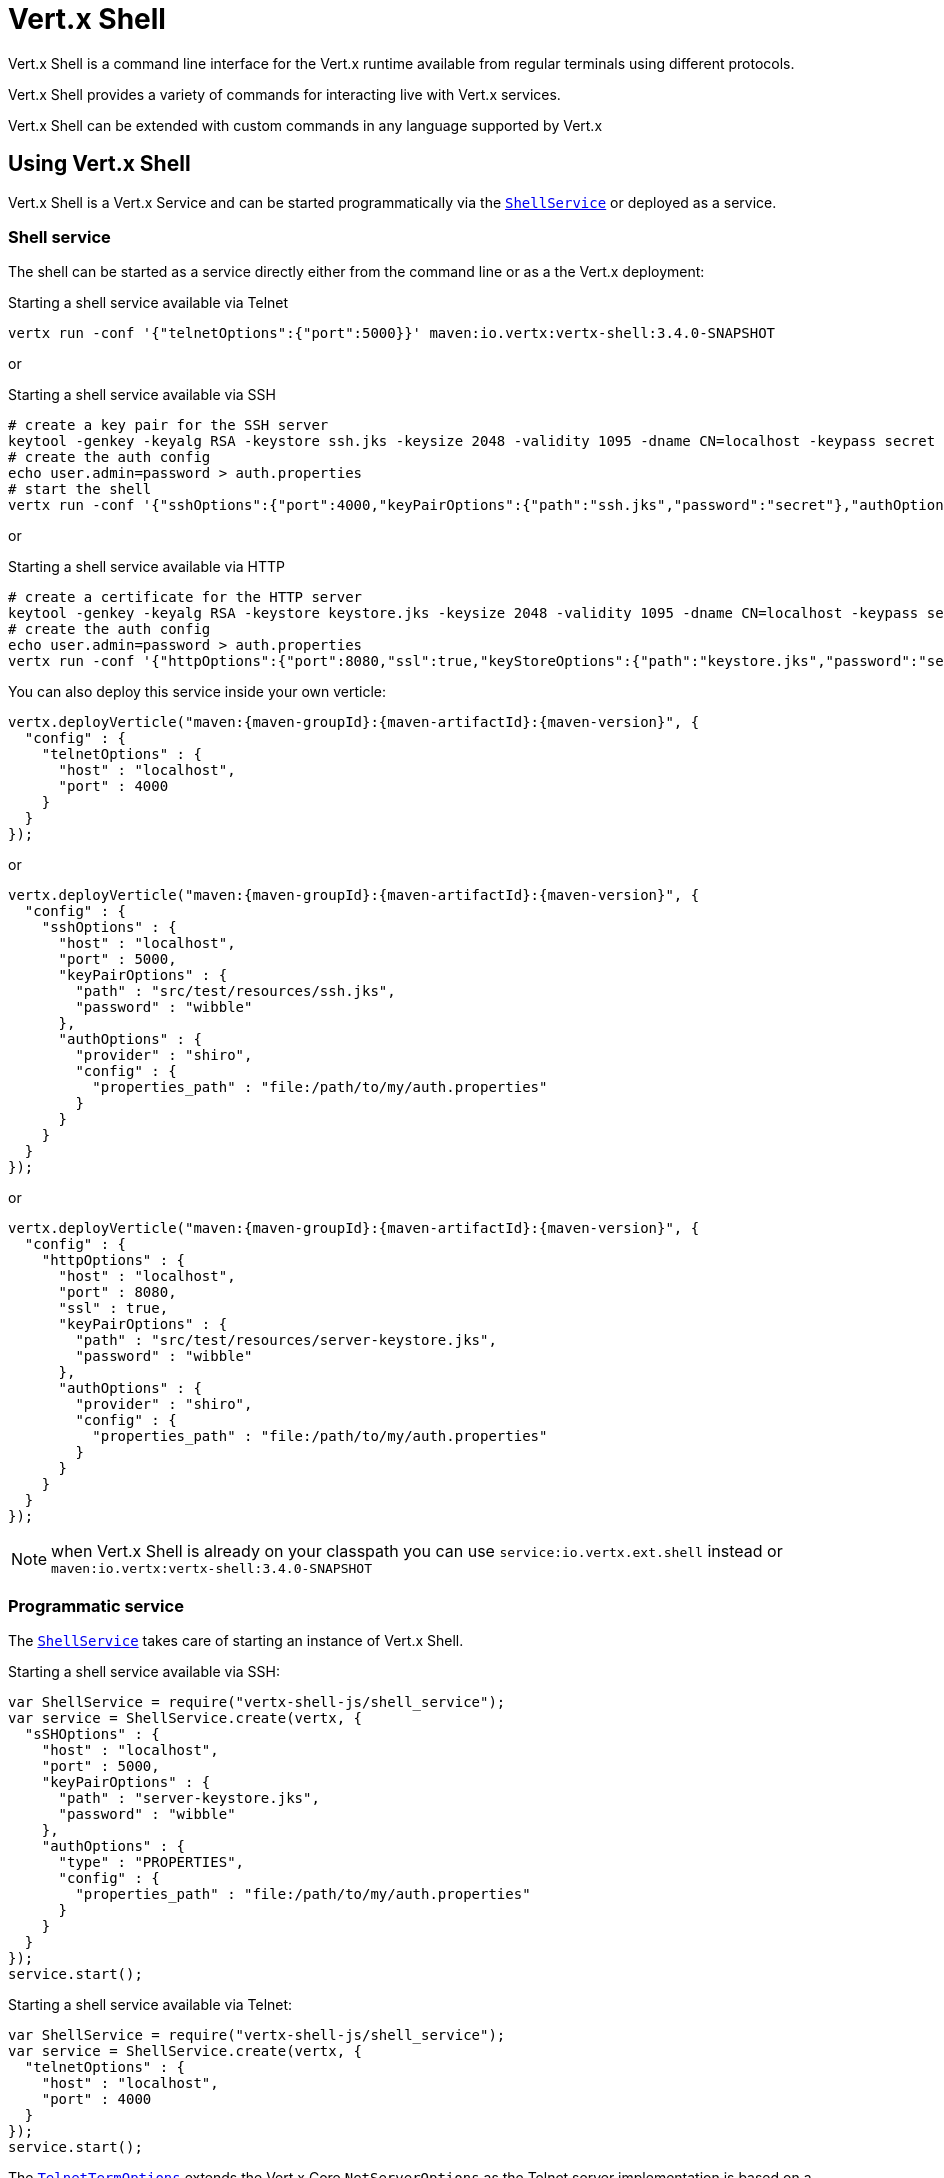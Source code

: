 = Vert.x Shell

Vert.x Shell is a command line interface for the Vert.x runtime available from regular
terminals using different protocols.

Vert.x Shell provides a variety of commands for interacting live with Vert.x services.

Vert.x Shell can be extended with custom commands in any language supported by Vert.x

== Using Vert.x Shell

Vert.x Shell is a Vert.x Service and can be started programmatically via the `link:../../jsdoc/module-vertx-shell-js_shell_service-ShellService.html[ShellService]`
or deployed as a service.

=== Shell service

The shell can be started as a service directly either from the command line or as a the Vert.x deployment:

.Starting a shell service available via Telnet
[source,subs="+attributes"]
----
vertx run -conf '{"telnetOptions":{"port":5000}}' maven:io.vertx:vertx-shell:3.4.0-SNAPSHOT
----

or

.Starting a shell service available via SSH
[source,subs="+attributes"]
----
# create a key pair for the SSH server
keytool -genkey -keyalg RSA -keystore ssh.jks -keysize 2048 -validity 1095 -dname CN=localhost -keypass secret -storepass secret
# create the auth config
echo user.admin=password > auth.properties
# start the shell
vertx run -conf '{"sshOptions":{"port":4000,"keyPairOptions":{"path":"ssh.jks","password":"secret"},"authOptions":{"provider":"shiro","config":{"properties_path":"file:auth.properties"}}}}' maven:io.vertx:vertx-shell:3.4.0-SNAPSHOT
----

or

.Starting a shell service available via HTTP
[source,subs="+attributes"]
----
# create a certificate for the HTTP server
keytool -genkey -keyalg RSA -keystore keystore.jks -keysize 2048 -validity 1095 -dname CN=localhost -keypass secret -storepass secret
# create the auth config
echo user.admin=password > auth.properties
vertx run -conf '{"httpOptions":{"port":8080,"ssl":true,"keyStoreOptions":{"path":"keystore.jks","password":"secret"},"authOptions":{"provider":""shiro,"config":{"properties_path":"file:auth.properties"}}}}' maven:io.vertx:vertx-shell:3.4.0-SNAPSHOT
----

You can also deploy this service inside your own verticle:

[source,js,subs="+attributes"]
----
vertx.deployVerticle("maven:{maven-groupId}:{maven-artifactId}:{maven-version}", {
  "config" : {
    "telnetOptions" : {
      "host" : "localhost",
      "port" : 4000
    }
  }
});

----

or

[source,js,subs="+attributes"]
----
vertx.deployVerticle("maven:{maven-groupId}:{maven-artifactId}:{maven-version}", {
  "config" : {
    "sshOptions" : {
      "host" : "localhost",
      "port" : 5000,
      "keyPairOptions" : {
        "path" : "src/test/resources/ssh.jks",
        "password" : "wibble"
      },
      "authOptions" : {
        "provider" : "shiro",
        "config" : {
          "properties_path" : "file:/path/to/my/auth.properties"
        }
      }
    }
  }
});

----

or

[source,js,subs="+attributes"]
----
vertx.deployVerticle("maven:{maven-groupId}:{maven-artifactId}:{maven-version}", {
  "config" : {
    "httpOptions" : {
      "host" : "localhost",
      "port" : 8080,
      "ssl" : true,
      "keyPairOptions" : {
        "path" : "src/test/resources/server-keystore.jks",
        "password" : "wibble"
      },
      "authOptions" : {
        "provider" : "shiro",
        "config" : {
          "properties_path" : "file:/path/to/my/auth.properties"
        }
      }
    }
  }
});

----

NOTE: when Vert.x Shell is already on your classpath you can use `service:io.vertx.ext.shell` instead
or `maven:io.vertx:vertx-shell:3.4.0-SNAPSHOT`

=== Programmatic service

The `link:../../jsdoc/module-vertx-shell-js_shell_service-ShellService.html[ShellService]` takes care of starting an instance of Vert.x Shell.

Starting a shell service available via SSH:

[source,js]
----
var ShellService = require("vertx-shell-js/shell_service");
var service = ShellService.create(vertx, {
  "sSHOptions" : {
    "host" : "localhost",
    "port" : 5000,
    "keyPairOptions" : {
      "path" : "server-keystore.jks",
      "password" : "wibble"
    },
    "authOptions" : {
      "type" : "PROPERTIES",
      "config" : {
        "properties_path" : "file:/path/to/my/auth.properties"
      }
    }
  }
});
service.start();

----

Starting a shell service available via Telnet:

[source,js]
----
var ShellService = require("vertx-shell-js/shell_service");
var service = ShellService.create(vertx, {
  "telnetOptions" : {
    "host" : "localhost",
    "port" : 4000
  }
});
service.start();

----

The `link:../dataobjects.html#TelnetTermOptions[TelnetTermOptions]` extends the Vert.x Core `NetServerOptions` as the Telnet server
implementation is based on a `NetServer`.

CAUTION: Telnet does not provide any authentication nor encryption at all.

Starting a shell service available via HTTP:

[source,js]
----
var ShellService = require("vertx-shell-js/shell_service");
var service = ShellService.create(vertx, {
  "httpOptions" : {
    "host" : "localhost",
    "port" : 8080
  }
});
service.start();

----

== Authentication

The SSH and HTTP connectors provide both authentication built on top of _vertx-auth_ with the following supported
providers:

- _shiro_ : provides `.properties` and _LDAP_ backend as seen in the ShellService presentation
- _jdbc_ : JDBC backend
- _mongo_ : MongoDB backend

These options can be created directly using directly `link:../../vertx-auth-common/dataobjects.html#AuthOptions[AuthOptions]`:

- `link:../../vertx-auth-shiro/dataobjects.html#ShiroAuthOptions[ShiroAuthOptions]` for Shiro
- `link:../../vertx-auth-jdbc/dataobjects.html#JDBCAuthOptions[JDBCAuthOptions]` for JDBC
- `link:../../vertx-auth-mongo/dataobjects.html#MongoAuthOptions[MongoAuthOptions]` for Mongo

As for external service configuration in Json, the `authOptions` uses the `provider` property to distinguish:

----
{
  ...
  "authOptions": {
    "provider":"shiro",
    "config": {
      "properties_path":"file:auth.properties"
    }
  }
  ...
}
----

== Telnet term configuration

Telnet terms are configured by `link:../dataobjects.html#ShellServiceOptions#setTelnetOptions[telnetOptions]`,
the `link:../dataobjects.html#TelnetTermOptions[TelnetTermOptions]` extends the `link:../../vertx-core/dataobjects.html#NetServerOptions[NetServerOptions]` so they
have the exact same configuration.

== SSH term configuration

SSH terms are configured by `link:../dataobjects.html#ShellServiceOptions#setSSHOptions[SSHOptions]`:

- `link:../dataobjects.html#SSHTermOptions#setPort[port]`: port
- `link:../dataobjects.html#SSHTermOptions#setHost[host]`: host

Only username/password authentication is supported at the moment, it can be configured with property file
or LDAP, see Vert.x Auth for more info:

- `link:../dataobjects.html#SSHTermOptions#setAuthOptions[authOptions]`: configures user authentication

The server key configuration reuses the key pair store configuration scheme provided by _Vert.x Core_:

- `link:../dataobjects.html#SSHTermOptions#setKeyPairOptions[keyPairOptions]`: set `.jks` key pair store
- `link:../dataobjects.html#SSHTermOptions#setPfxKeyPairOptions[pfxKeyPairOptions]`: set `.pfx` key pair store
- `link:../dataobjects.html#SSHTermOptions#setPemKeyPairOptions[pemKeyPairOptions]`: set `.pem` key pair store


.Deploying the Shell Service on SSH with Mongo authentication
[source,js,subs="+attributes"]
----
vertx.deployVerticle("maven:{maven-groupId}:{maven-artifactId}:{maven-version}", {
  "config" : {
    "sshOptions" : {
      "host" : "localhost",
      "port" : 5000,
      "keyPairOptions" : {
        "path" : "src/test/resources/ssh.jks",
        "password" : "wibble"
      },
      "authOptions" : {
        "provider" : "mongo",
        "config" : {
          "connection_string" : "mongodb://localhost:27018"
        }
      }
    }
  }
});

----

.Running the Shell Service on SSH with Mongo authentication
[source,js,subs="+attributes"]
----
var ShellService = require("vertx-shell-js/shell_service");
var service = ShellService.create(vertx, {
  "sSHOptions" : {
    "host" : "localhost",
    "port" : 5000,
    "keyPairOptions" : {
      "path" : "server-keystore.jks",
      "password" : "wibble"
    },
    "authOptions" : {
      "config" : {
        "connection_string" : "mongodb://localhost:27018"
      }
    }
  }
});
service.start();

----

.Deploying the Shell Service on SSH with JDBC authentication
[source,js,subs="+attributes"]
----
vertx.deployVerticle("maven:{maven-groupId}:{maven-artifactId}:{maven-version}", {
  "config" : {
    "sshOptions" : {
      "host" : "localhost",
      "port" : 5000,
      "keyPairOptions" : {
        "path" : "src/test/resources/ssh.jks",
        "password" : "wibble"
      },
      "authOptions" : {
        "provider" : "jdbc",
        "config" : {
          "url" : "jdbc:hsqldb:mem:test?shutdown=true",
          "driver_class" : "org.hsqldb.jdbcDriver"
        }
      }
    }
  }
});

----

.Running the Shell Service on SSH with JDBC authentication
[source,js,subs="+attributes"]
----
var ShellService = require("vertx-shell-js/shell_service");
var service = ShellService.create(vertx, {
  "sSHOptions" : {
    "host" : "localhost",
    "port" : 5000,
    "keyPairOptions" : {
      "path" : "server-keystore.jks",
      "password" : "wibble"
    },
    "authOptions" : {
      "config" : {
        "url" : "jdbc:hsqldb:mem:test?shutdown=true",
        "driver_class" : "org.hsqldb.jdbcDriver"
      }
    }
  }
});
service.start();

----

== HTTP term configuration

HTTP terms are configured by `link:../dataobjects.html#ShellServiceOptions#setHttpOptions[httpOptions]`, the http options
extends the `link:../../vertx-core/dataobjects.html#HttpServerOptions[HttpServerOptions]` so they expose the exact same configuration.

In addition there are extra options for configuring an HTTP term:

- `link:../dataobjects.html#HttpTermOptions#setAuthOptions[authOptions]`: configures user authentication
- `link:../dataobjects.html#HttpTermOptions#setSockJSHandlerOptions[sockJSHandlerOptions]`: configures SockJS
- `link:../dataobjects.html#HttpTermOptions#setSockJSPath[sockJSPath]`: the SockJS path in the router

.Deploying the Shell Service on HTTP with Mongo authentication
[source,js,subs="+attributes"]
----
vertx.deployVerticle("maven:{maven-groupId}:{maven-artifactId}:{maven-version}", {
  "config" : {
    "httpOptions" : {
      "host" : "localhost",
      "port" : 8080,
      "ssl" : true,
      "keyPairOptions" : {
        "path" : "src/test/resources/server-keystore.jks",
        "password" : "wibble"
      },
      "authOptions" : {
        "provider" : "mongo",
        "config" : {
          "connection_string" : "mongodb://localhost:27018"
        }
      }
    }
  }
});

----

.Running the Shell Service on HTTP with Mongo authentication
[source,js,subs="+attributes"]
----
var ShellService = require("vertx-shell-js/shell_service");
var service = ShellService.create(vertx, {
  "httpOptions" : {
    "host" : "localhost",
    "port" : 8080,
    "authOptions" : {
      "config" : {
        "connection_string" : "mongodb://localhost:27018"
      }
    }
  }
});
service.start();

----

.Deploying the Shell Service on HTTP with JDBC authentication
[source,js,subs="+attributes"]
----
vertx.deployVerticle("maven:{maven-groupId}:{maven-artifactId}:{maven-version}", {
  "config" : {
    "httpOptions" : {
      "host" : "localhost",
      "port" : 8080,
      "ssl" : true,
      "keyPairOptions" : {
        "path" : "src/test/resources/server-keystore.jks",
        "password" : "wibble"
      },
      "authOptions" : {
        "provider" : "jdbc",
        "config" : {
          "url" : "jdbc:hsqldb:mem:test?shutdown=true",
          "driver_class" : "org.hsqldb.jdbcDriver"
        }
      }
    }
  }
});

----

.Running the Shell Service on HTTP with JDBC authentication
[source,js,subs="+attributes"]
----
var ShellService = require("vertx-shell-js/shell_service");
var service = ShellService.create(vertx, {
  "httpOptions" : {
    "host" : "localhost",
    "port" : 8080,
    "authOptions" : {
      "config" : {
        "url" : "jdbc:hsqldb:mem:test?shutdown=true",
        "driver_class" : "org.hsqldb.jdbcDriver"
      }
    }
  }
});
service.start();

----

== Keymap configuration

The shell uses a default keymap configuration that can be overriden using the `inputrc` property of the various
term configuration object:

- `link:../dataobjects.html#TelnetTermOptions#setIntputrc[intputrc]`
- `link:../dataobjects.html#SSHTermOptions#setIntputrc[intputrc]`
- `link:../dataobjects.html#HttpTermOptions#setIntputrc[intputrc]`

The `inputrc` must point to a file available via the classloader or the filesystem.

The `inputrc` only function bindings and the available functions are:

- _backward-char_
- _forward-char_
- _next-history_
- _previous-history_
- _backward-delete-char_
- _backward-delete-char_
- _backward-word_
- _end-of-line_
- _beginning-of-line_
- _delete-char_
- _delete-char_
- _complete_
- _accept-line_
- _accept-line_
- _kill-line_
- _backward-word_
- _forward-word_
- _backward-kill-word_

NOTE: Extra functions can be added, however this is done by implementing functions of the `Term.d` project on which
Vert.x Shell is based, for instance the https://github.com/termd/termd/blob/c1629623c8a3add4bde7778640bf8cc233a7c98f/src/examples/java/examples/readlinefunction/ReverseFunction.java[reverse function]
can be implemented and then declared in a `META-INF/services/io.termd.core.readline.Function` to be loaded by the shell.

== Base commands

To find out the available commands you can use the _help_ builtin command:

. Verticle commands
.. verticle-ls: list all deployed verticles
.. verticle-undeploy: undeploy a verticle
.. verticle-deploy: deploys a verticle with deployment options as JSON string
.. verticle-factories: list all known verticle factories
. File system commands
.. ls
.. cd
.. pwd
. Bus commands
.. bus-tail: display all incoming messages on an event bus address
.. bus-send: send a message on the event bus
. Net commands
.. net-ls: list all available net servers, including HTTP servers
. Shared data commands
.. local-map-put
.. local-map-get
.. local-map-rm
. Various commands
.. echo
.. sleep
.. help
.. exit
.. logout
. Job control
.. fg
.. bg
.. jobs

NOTE: this command list should evolve in next releases of Vert.x Shell. Other Vert.x project may provide commands to extend
Vert.x Shell, for instance Dropwizard Metrics.

== Extending Vert.x Shell

Vert.x Shell can be extended with custom commands in any of the languages supporting code generation.

A command is created by the `link:../../jsdoc/module-vertx-shell-js_command_builder-CommandBuilder.html#command[CommandBuilder.command]` method: the command process handler is called
by the shell when the command is executed, this handler can be set with the `link:../../jsdoc/module-vertx-shell-js_command_builder-CommandBuilder.html#processHandler[processHandler]`
method:

[source,js]
----
var CommandBuilder = require("vertx-shell-js/command_builder");
var CommandRegistry = require("vertx-shell-js/command_registry");

var builder = CommandBuilder.command("my-command");
builder.processHandler(function (process) {

  // Write a message to the console
  process.write("Hello World");

  // End the process
  process.end();
});

// Register the command
var registry = CommandRegistry.getShared(vertx);
registry.registerCommand(builder.build(vertx));

----

After a command is created, it needs to be registed to a `link:../../jsdoc/module-vertx-shell-js_command_registry-CommandRegistry.html[CommandRegistry]`. The
command registry holds all the commands for a Vert.x instance.

A command is registered until it is unregistered with the `link:../../jsdoc/module-vertx-shell-js_command_registry-CommandRegistry.html#unregisterCommand[unregisterCommand]`.
When a command is registered from a Verticle, this command is unregistered when this verticle is undeployed.

NOTE: Command callbacks are invoked in the `io.vertx.core.Context` when the command is registered in the
registry. Keep this in mind if you maintain state in a command.

The `link:../../jsdoc/module-vertx-shell-js_command_process-CommandProcess.html[CommandProcess]` object can be used for interacting with the shell.

=== Command arguments

The `link:../../jsdoc/module-vertx-shell-js_command_process-CommandProcess.html#args[args]` returns the command arguments:

[source,js]
----
command.processHandler(function (process) {

  Array.prototype.forEach.call(process.args(), function(arg) {
    // Print each argument on the console
    process.write("Argument " + arg);
  });

  process.end();
});

----

Besides it is also possible to create commands using `link:../../jsdoc/module-vertx-js_cli-CLI.html[Vert.x CLI]`: it makes easier to
write command line argument parsing:

- _option_ and _argument_ parsing
- argument _validation_
- generation of the command _usage_

[source,js]
----
var CLI = require("vertx-js/cli");
var CommandBuilder = require("vertx-shell-js/command_builder");
var cli = CLI.create("my-command").addArgument({
  "argName" : "my-arg"
}).addOption({
  "shortName" : "m",
  "longName" : "my-option"
});
var command = CommandBuilder.command(cli);
command.processHandler(function (process) {

  var commandLine = process.commandLine();

  var argValue = commandLine.getArgumentValue(0);
  var optValue = commandLine.getOptionValue("my-option");
  process.write("The argument is " + argValue + " and the option is " + optValue);

  process.end();
});

----

When an option named _help_ is added to the CLI object, the shell will take care of generating the command usage
when the option is activated:

[source,js]
----
var CLI = require("vertx-js/cli");
var CommandBuilder = require("vertx-shell-js/command_builder");
var cli = CLI.create("my-command").addArgument({
  "argName" : "my-arg"
}).addOption({
  "argName" : "help",
  "shortName" : "h",
  "longName" : "help"
});
var command = CommandBuilder.command(cli);
command.processHandler(function (process) {
  // ...
});

----

When the command executes the `link:../../jsdoc/module-vertx-shell-js_command_process-CommandProcess.html[process]` is provided for interacting
with the shell. A `link:../../jsdoc/module-vertx-shell-js_command_process-CommandProcess.html[CommandProcess]` extends `link:../../jsdoc/module-vertx-shell-js_tty-Tty.html[Tty]`
which is used for interacting with the terminal.

=== Terminal usage

==== terminal I/O

The `link:../../jsdoc/module-vertx-shell-js_tty-Tty.html#stdinHandler[stdinHandler]` handler is used to be notified when the terminal
receives data, e.g the user uses his keyboard:

[source,js]
----
tty.stdinHandler(function (data) {
  console.log("Received " + data);
});

----

A command can use the `link:../../jsdoc/module-vertx-shell-js_tty-Tty.html#write[write]` to write to the standard output.

[source,js]
----
tty.write("Hello World");

----

==== Terminal size

The current terminal size can be obtained using `link:../../jsdoc/module-vertx-shell-js_tty-Tty.html#width[width]` and
`link:../../jsdoc/module-vertx-shell-js_tty-Tty.html#height[height]`.

[source,js]
----
tty.write("Current terminal size: (" + tty.width() + ", " + tty.height() + ")");

----

==== Resize event

When the size of the terminal changes the `link:../../jsdoc/module-vertx-shell-js_tty-Tty.html#resizehandler[resizehandler]`
is called, the new terminal size can be obtained with `link:../../jsdoc/module-vertx-shell-js_tty-Tty.html#width[width]` and
`link:../../jsdoc/module-vertx-shell-js_tty-Tty.html#height[height]`.

[source,js]
----
tty.resizehandler(function (v) {
  console.log("terminal resized : " + tty.width() + " " + tty.height());
});

----

==== Terminal type

The terminal type is useful for sending escape codes to the remote terminal: `link:../../jsdoc/module-vertx-shell-js_tty-Tty.html#type[type]`
returns the current terminal type, it can be null if the terminal has not advertised the value.

[source,js]
----
console.log("terminal type : " + tty.type());

----

=== Shell session

The shell is a connected service that naturally maintains a session with the client, this session can be
used in commands to scope data. A command can get the session with `link:../../jsdoc/module-vertx-shell-js_command_process-CommandProcess.html#session[session]`:

[source,js]
----
command.processHandler(function (process) {

  var session = process.session();

  if (session.get("my_key") === null) {
    session.put("my key", "my value");
  }

  process.end();
});

----

=== Process termination

Calling `link:../../jsdoc/module-vertx-shell-js_command_process-CommandProcess.html#end[end]` ends the current process. It can be called directly
in the invocation of the command handler or any time later:

[source,js]
----
command.processHandler(function (process) {
  var vertx = process.vertx();

  // Set a timer
  vertx.setTimer(1000, function (id) {

    // End the command when the timer is fired
    process.end();
  });
});

----

=== Process events

A command can subscribe to a few process events.

==== Interrupt event

The `link:../../jsdoc/module-vertx-shell-js_command_process-CommandProcess.html#interruptHandler[interruptHandler]` is called when the process
is interrupted, this event is fired when the user press _Ctrl+C_ during the execution of a command. This handler can
be used for interrupting commands _blocking_ the CLI and gracefully ending the command process:

[source,js]
----
command.processHandler(function (process) {
  var vertx = process.vertx();

  // Every second print a message on the console
  var periodicId = vertx.setPeriodic(1000, function (id) {
    process.write("tick\n");
  });

  // When user press Ctrl+C: cancel the timer and end the process
  process.interruptHandler(function (v) {
    vertx.cancelTimer(periodicId);
    process.end();
  });
});

----

When no interrupt handler is registered, pressing _Ctrl+C_ will have no effect on the current process and the event
will be delayed and will likely be handled by the shell, like printing a new line on the console.

==== Suspend/resume events

The `link:../../jsdoc/module-vertx-shell-js_command_process-CommandProcess.html#suspendHandler[suspendHandler]` is called when the process
is running and the user press _Ctrl+Z_, the command is _suspended_:

- the command can receive the suspend event when it has registered an handler for this event
- the command will not receive anymore data from the standard input
- the shell prompt the user for input
- the command can receive interrupts event or end events

The `link:../../jsdoc/module-vertx-shell-js_command_process-CommandProcess.html#resumeHandler[resumeHandler]` is called when the process
is resumed, usually when the user types _fg_:

- the command can receive the resume event when it has registered an handler for this event
- the command will receive again data from the standard input when it has registered an stdin handler

[source,js]
----
command.processHandler(function (process) {

  // Command is suspended
  process.suspendHandler(function (v) {
    console.log("Suspended");
  });

  // Command is resumed
  process.resumeHandler(function (v) {
    console.log("Resumed");
  });
});

----

==== End events

The `link:../../jsdoc/module-vertx-shell-js_command_process-CommandProcess.html#endHandler[endHandler]` (io.vertx.core.Handler)} is
called when the process is running or suspended and the command terminates, for instance the shell session is closed,
the command is _terminated_.

[source,js]
----
command.processHandler(function (process) {

  // Command terminates
  process.endHandler(function (v) {
    console.log("Terminated");
  });
});

----

The end handler is called even when the command invokes `link:../../jsdoc/module-vertx-shell-js_command_process-CommandProcess.html#end[end]`.

This handler is useful for cleaning up resources upon command termination, for instance closing a client or a timer.

=== Command completion

A command can provide a completion handler when it wants to provide contextual command line interface completion.

Like the process handler, the `link:../../jsdoc/module-vertx-shell-js_command_builder-CommandBuilder.html#completionHandler[completion
handler]` is non blocking because the implementation may use Vert.x services, e.g the file system.

The `link:../../jsdoc/module-vertx-shell-js_completion-Completion.html#lineTokens[lineTokens]` returns a list of `link:../../jsdoc/module-vertx-shell-js_cli_token-CliToken.html[tokens]`
from the beginning of the line to the cursor position. The list can be empty if the cursor when the cursor is at the
beginning of the line.

The `link:../../jsdoc/module-vertx-shell-js_completion-Completion.html#rawLine[rawLine]` returns the current completed from the beginning
of the line to the cursor position, in raw format, i.e without any char escape performed.

Completion ends with a call to `link:../../jsdoc/module-vertx-shell-js_completion-Completion.html#complete[complete]`.

== Shell server

The Shell service is a convenient facade for starting a preconfigured shell either programmatically or as a Vert.x service.
When more flexibility is needed, a `link:../../jsdoc/module-vertx-shell-js_shell_server-ShellServer.html[ShellServer]` can be used instead of the service.

For instance the shell http term can be configured to use an existing router instead of starting its own http server.

Using a shell server requires explicit configuration but provides full flexiblity, a shell server is setup in a few
steps:

[source,js]
----
var ShellServer = require("vertx-shell-js/shell_server");
var Router = require("vertx-web-js/router");
var TermServer = require("vertx-shell-js/term_server");
var CommandResolver = require("vertx-shell-js/command_resolver");

var server = ShellServer.create(vertx);

var shellRouter = Router.router(vertx);
router.mountSubRouter("/shell", shellRouter);
var httpTermServer = TermServer.createHttpTermServer(vertx, router);

var sshTermServer = TermServer.createSSHTermServer(vertx);

server.registerTermServer(httpTermServer);
server.registerTermServer(sshTermServer);

server.registerCommandResolver(CommandResolver.baseCommands(vertx));

server.listen();

----
<1> create a the shell server
<2> create an HTTP term server mounted on an existing router
<3> create an SSH term server
<4> register term servers
<5> register all base commands
<6> finally start the shell server

Besides, the shell server can also be used for creating in process shell session: it provides a programmatic interactive shell.

In process shell session can be created with `link:../../jsdoc/module-vertx-shell-js_shell_server-ShellServer.html#createShell[createShell]`:

[source,js]
----

// Create a shell ession
var shell = shellServer.createShell();


----

The main use case is running or testing a command:

[source,js]
----
var Pty = require("vertx-shell-js/pty");

// Create a shell
var shell = shellServer.createShell();

// Create a job fo the command
var job = shell.createJob("my-command 1234");

// Create a pseudo terminal
var pty = Pty.create();
pty.stdoutHandler(function (data) {
  console.log("Command wrote " + data);
});

// Run the command
job.setTty(pty.slave());
job.statusUpdateHandler(function (status) {
  console.log("Command terminated with status " + status);
});

----

The `link:../../jsdoc/module-vertx-shell-js_pty-Pty.html[Pty]` pseudo terminal is the main interface for interacting with the command
when it's running:

- uses standard input/output for writing or reading strings
- resize the terminal

The `link:../../jsdoc/module-vertx-shell-js_job_controller-JobController.html#close[close]` closes the shell, it will terminate all jobs in the current shell
session.

== Terminal servers

Vert.x Shell also provides bare terminal servers for those who need to write pure terminal applications.

A `link:../../jsdoc/module-vertx-shell-js_term-Term.html[Term]` handler must be set on a term server before starting it. This handler will
handle each term when the user connects.

An `link:../../vertx-auth-common/dataobjects.html#AuthOptions[AuthOptions]` can be set on `link:../dataobjects.html#SSHTermOptions[SSHTermOptions]` and `link:../dataobjects.html#HttpTermOptions[HttpTermOptions]`.
Alternatively, an `link:../../jsdoc/module-vertx-auth-common-js_auth_provider-AuthProvider.html[AuthProvider]` can be `link:../../jsdoc/module-vertx-shell-js_term_server-TermServer.html#authProvider[set]`
directly on the term server before starting it.

=== SSH term

The terminal server `link:../../jsdoc/module-vertx-shell-js_term-Term.html[Term]` handler accepts incoming terminal connections.
When a remote terminal connects, the `link:../../jsdoc/module-vertx-shell-js_term-Term.html[Term]` can be used to interact with connected
terminal.

[source,js]
----
var TermServer = require("vertx-shell-js/term_server");
var server = TermServer.createSSHTermServer(vertx, {
  "port" : 5000,
  "host" : "localhost"
});
server.termHandler(function (term) {
  term.stdinHandler(function (line) {
    term.write(line);
  });
});
server.listen();

----

The `link:../../jsdoc/module-vertx-shell-js_term-Term.html[Term]` is also a `link:../../jsdoc/module-vertx-shell-js_tty-Tty.html[Tty]`, this section explains
how to use the tty.

=== Telnet term

[source,js]
----
var TermServer = require("vertx-shell-js/term_server");
var server = TermServer.createTelnetTermServer(vertx, {
  "port" : 5000,
  "host" : "localhost"
});
server.termHandler(function (term) {
  term.stdinHandler(function (line) {
    term.write(line);
  });
});
server.listen();

----

=== HTTP term

The `link:../../jsdoc/module-vertx-shell-js_term_server-TermServer.html#createHttpTermServer[TermServer.createHttpTermServer]` method creates an HTTP term server, built
on top of Vert.x Web using the SockJS protocol.

[source,js]
----
var TermServer = require("vertx-shell-js/term_server");
var server = TermServer.createHttpTermServer(vertx, {
  "port" : 5000,
  "host" : "localhost"
});
server.termHandler(function (term) {
  term.stdinHandler(function (line) {
    term.write(line);
  });
});
server.listen();

----

An HTTP term can start its own HTTP server, or it can reuse an existing Vert.x Web `link:../../jsdoc/module-vertx-web-js_router-Router.html[Router]`.

The shell can be found at `/shell.html`.

[source,js]
----
var TermServer = require("vertx-shell-js/term_server");
var server = TermServer.createHttpTermServer(vertx, router, {
  "port" : 5000,
  "host" : "localhost"
});
server.termHandler(function (term) {
  term.stdinHandler(function (line) {
    term.write(line);
  });
});
server.listen();

----

The later option is convenient when the HTTP shell is integrated in an existing HTTP server.

The HTTP term server by default is configured for serving:

- the `shell.html` page
- the `https://github.com/chjj/term.js/[term.js]` client library
- the `vertxshell.js` client library

The `vertxshell.js` integrates `term.js` is the client side part of the HTTP term.

It integrates `term.js` with SockJS and needs the URL of the HTTP term server endpoint:

[source,javascript]
----
window.addEventListener('load', function () {
  var url = 'http://localhost/shell';
  new VertxTerm(url, {
    cols: 80,
    rows: 24
   });
 });
----

Straight websockets can also be used, if so, the remote term URL should be suffixed with `/websocket`:

[source,javascript]
----
window.addEventListener('load', function () {
  var url = 'ws://localhost/shell/websocket';
  new VertxTerm(url, {
    cols: 80,
    rows: 24
   });
 });
----

For customization purpose these resources can be copied and customized, they are available in the Vert.x Shell
jar under the `io.vertx.ext.shell` packages.

== Command discovery

The command discovery can be used when new commands need to be added to Vert.x without an explicit registration.

For example, the _Dropwizard_ metrics service, adds specific metrics command to the shell service on the fly.

It can be achieved via the `java.util.ServiceLoader` of a `CommandResolverFactory`.

[source,java]
----
public class CustomCommands implements CommandResolverFactory {

  public void resolver(Vertx vertx, Handler<AsyncResult<CommandResolver>> resolverHandler) {
    resolverHandler.handler(() -> Arrays.asList(myCommand1, myCommand2));
  }
}
----

The `resolver` method is async, because the resolver may need to wait some condition before commands
are resolved.

The shell service discovery using the service loader mechanism:

.The service provider file `META-INF/services/io.vertx.ext.shell.spi.CommandResolverFactory`
[source]
----
my.CustomCommands
----

This is only valid for the `link:../../jsdoc/module-vertx-shell-js_shell_service-ShellService.html[ShellService]`. `link:../../jsdoc/module-vertx-shell-js_shell_server-ShellServer.html[ShellServer]`
don't use this mechanism.

== Command pack

A command pack is a jar that provides new Vert.x Shell commands.

Such jar just need to be present on the classpath and it is discovered by Vertx. Shell.

[source,java]
----
public class CommandPackExample implements CommandResolverFactory {

  @Override
  public void resolver(Vertx vertx, Handler<AsyncResult<CommandResolver>> resolveHandler) {
    List<Command> commands = new ArrayList<>();

    // Add commands
    commands.add(Command.create(vertx, JavaCommandExample.class));

    // Add another command
    commands.add(CommandBuilder.command("another-command").processHandler(process -> {
      // Handle process
    }).build(vertx));

    // Resolve with the commands
    resolveHandler.handle(Future.succeededFuture(() -> commands));
  }
}
----

The command pack uses command discovery mechanism, so it needs the descriptor:

.`META-INF/services/io.vertx.ext.shell.spi.CommandResolverFactory` descriptor
[source]
----
examples.pack.CommandPackExample
----
